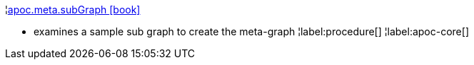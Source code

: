 ¦xref::overview/apoc.meta/apoc.meta.subGraph.adoc[apoc.meta.subGraph icon:book[]] +

 - examines a sample sub graph to create the meta-graph
¦label:procedure[]
¦label:apoc-core[]
